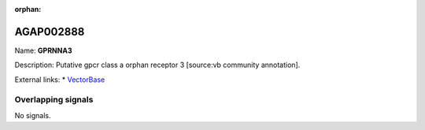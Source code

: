 :orphan:

AGAP002888
=============



Name: **GPRNNA3**

Description: Putative gpcr class a orphan receptor 3 [source:vb community annotation].

External links:
* `VectorBase <https://www.vectorbase.org/Anopheles_gambiae/Gene/Summary?g=AGAP002888>`_

Overlapping signals
-------------------



No signals.


